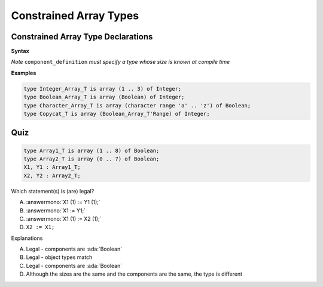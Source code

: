 =========================
Constrained Array Types
=========================

-------------------------------------
Constrained Array Type Declarations
-------------------------------------

**Syntax**

.. container:: source_include 050_array_types/syntax.bnf :start-after:constrained_array_type_declarations_begin :end-before:constrained_array_type_declarations_end :code:bnf

*Note* ``component_definition`` *must specify a type whose size is known at compile time*

**Examples**

.. container:: latex_environment footnotesize

   .. code:: Ada

      type Integer_Array_T is array (1 .. 3) of Integer;
      type Boolean_Array_T is array (Boolean) of Integer;
      type Character_Array_T is array (character range 'a' .. 'z') of Boolean;
      type Copycat_T is array (Boolean_Array_T'Range) of Integer;

------
Quiz
------

.. code:: Ada

   type Array1_T is array (1 .. 8) of Boolean;
   type Array2_T is array (0 .. 7) of Boolean;
   X1, Y1 : Array1_T;
   X2, Y2 : Array2_T;

.. container:: columns

 .. container:: column

   Which statement(s) is (are) legal?

   A. :answermono:`X1 (1) := Y1 (1);`
   B. :answermono:`X1 := Y1;`
   C. :answermono:`X1 (1) := X2 (1);`
   D. ``X2 := X1;``

 .. container:: column

  .. container:: animate

    Explanations

    A. Legal - components are :ada:`Boolean`
    B. Legal - object types match
    C. Legal - components are :ada:`Boolean`
    D. Although the sizes are the same and the components are the same, the type is different

